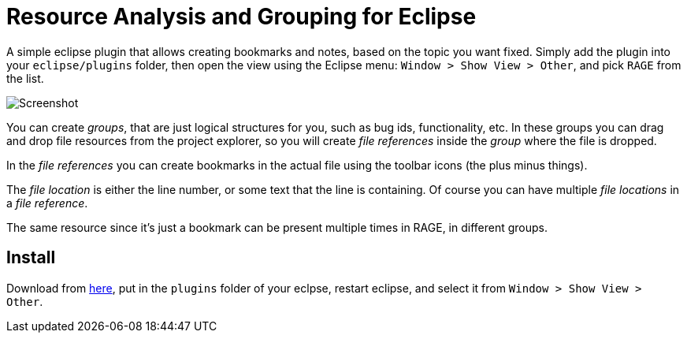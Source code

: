 = Resource Analysis and Grouping for Eclipse

A simple eclipse plugin that allows creating bookmarks and notes, based on the
topic you want fixed. Simply add the plugin into your `eclipse/plugins` folder,
then open the view using the Eclipse menu: `Window > Show View > Other`, and
pick `RAGE` from the list.

image:doc/groupview.png[Screenshot]

You can create _groups_, that are just logical structures for you, such as bug
ids, functionality, etc. In these groups you can drag and drop file resources
from the project explorer, so you will create _file references_ inside the
_group_ where the file is dropped.

In the _file references_ you can create bookmarks in the actual file using the
toolbar icons (the plus minus things).

The _file location_ is either the line number, or some text that the line is
containing. Of course you can have multiple _file locations_ in a _file
reference_.

The same resource since it's just a bookmark can be present multiple times in
RAGE, in different groups.

== Install

Download from
link:http://get.germaniumhq.com/rage/com.germaniumhq.magicgroup_1.5.0.jar[here],
put in the `plugins` folder of your eclpse, restart eclipse, and select it from
`Window > Show View > Other`.

